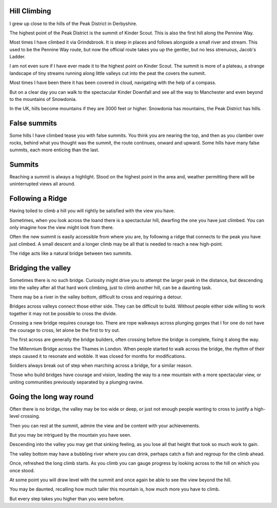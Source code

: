 .. title: Mountains, Valleys and Bridges
.. slug: mountains-valleys-and-bridges
.. date: 2015-09-08 12:33:26 UTC
.. tags: 
.. category: 
.. link: 
.. description: 
.. type: text

Hill Climbing
=============

I grew up close to the hills of the Peak District in Derbyshire.

The highest point of the Peak District is the summit of Kinder Scout.
This is also the first hill along the Pennine Way.

Most times I have climbed it via Grindsbrook.  It is steep in places
and follows alongside a small river and stream.  This used to be the
Pennine Way route, but now the official route takes you up the
gentler, but no less strenuous, Jacob's Ladder.

I am not even sure if I have ever made it to the highest point on
Kinder Scout.  The summit is more of a plateau, a strange landscape of
tiny streams running along little valleys cut into the peat the covers
the summit.

Most times I have been there it has been covered in cloud, navigating
with the help of a compass.

But on a clear day you can walk to the spectacular Kinder Downfall and
see all the way to Manchester and even beyond to the mountains of
Snowdonia.

In the UK, hills become mountains if they are 3000 feet or higher.
Snowdonia has mountains, the Peak District has hills.


False summits
=============

Some hills I have climbed tease you with false summits.   You think
you are nearing the top, and then as you clamber over rocks, behind
what you thought was the summit, the route continues, onward and
upward.  Some hills have many false summits, each more enticing than
the last.

Summits
=======

Reaching a summit is always a highlight.  Stood on the highest point
in the area and, weather permitting there will be uninterrupted views
all around.

Following a Ridge
=================

Having toiled to climb a hill you will rightly be satisfied with the
view you have.

Sometimes, when you look across the loand there is a spectactular
hill, dwarfing the one you have just climbed.  You can only imagine
how the view might look from there.

Often the new summit is easily accessible from where you are, by
following a ridge that connects to the peak you have just climbed.  A
small descent and a longer climb may be all that is needed to reach a
new high-point.

The ridge acts like a natural bridge between two summits.

Bridging the valley
===================

Sometimes there is no such bridge.  Curiosity might drive you to
attempt the larger peak in the distance, but descending into the
valley after all that hard work climbing, just to climb another hill,
can be a daunting task.

There may be a river in the valley bottom, difficult to cross and
requiring a detour.

Bridges across valleys connect those either side.  They can be
difficult to build.  Without people either side willing to work
together it may not be possible to cross the divide.

Crossing a new bridge requires courage too.  There are rope walkways
across plunging gorges that I for one do not have the courage to
cross, let alone be the first to try out.

The first across are generally the bridge builders, often crossing
before the bridge is complete, fixing it along the way.

The Millennium Bridge across the Thames in London.  When people
started to walk across the bridge, the rhythm of their steps caused it
to resonate and wobble.  It was closed for months for modifications.

Soldiers always break out of step when marching across a bridge, for a
similar reason.

Those who build bridges have courage and vision, leading the way to a
new mountain with a more spectacular view, or uniting communities
previously separated by a plunging ravine.


Going the long way round
========================

Often there is no bridge, the valley may be too wide or deep, or just
not enough people wanting to cross to justify a high-level crossing.

Then you can rest at the summit, admire the view and be content with
your achievements.

But you may be intrigued by the mountain you have seen.

Descending into the valley you may get that sinking feeling, as you
lose all that height that took so much work to gain.

The valley bottom may have a bubbling river where you can drink,
perhaps catch a fish and regroup for the climb ahead.

Once, refreshed the long climb starts.  As you climb you can gauge
progress by looking across to the hill on which you once stood.

At some point you will draw level with the summit and once again be
able to see the view beyond the hill.

You may be daunted, recalling how much taller this mountain is, how
much more you have to climb.

But every step takes you higher than you were before.
